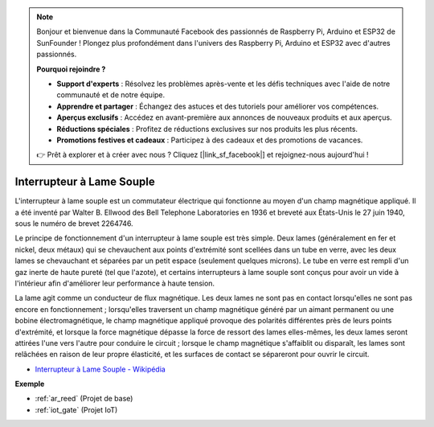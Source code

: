 .. note::

    Bonjour et bienvenue dans la Communauté Facebook des passionnés de Raspberry Pi, Arduino et ESP32 de SunFounder ! Plongez plus profondément dans l'univers des Raspberry Pi, Arduino et ESP32 avec d'autres passionnés.

    **Pourquoi rejoindre ?**

    - **Support d'experts** : Résolvez les problèmes après-vente et les défis techniques avec l'aide de notre communauté et de notre équipe.
    - **Apprendre et partager** : Échangez des astuces et des tutoriels pour améliorer vos compétences.
    - **Aperçus exclusifs** : Accédez en avant-première aux annonces de nouveaux produits et aux aperçus.
    - **Réductions spéciales** : Profitez de réductions exclusives sur nos produits les plus récents.
    - **Promotions festives et cadeaux** : Participez à des cadeaux et des promotions de vacances.

    👉 Prêt à explorer et à créer avec nous ? Cliquez [|link_sf_facebook|] et rejoignez-nous aujourd'hui !

.. _cpn_reed:

Interrupteur à Lame Souple
============================

.. image:: img/reed.png

L'interrupteur à lame souple est un commutateur électrique qui fonctionne au moyen d'un champ magnétique appliqué. Il a été inventé par Walter B. Ellwood des Bell Telephone Laboratories en 1936 et breveté aux États-Unis le 27 juin 1940, sous le numéro de brevet 2264746.

Le principe de fonctionnement d'un interrupteur à lame souple est très simple. Deux lames (généralement en fer et nickel, deux métaux) qui se chevauchent aux points d'extrémité sont scellées dans un tube en verre, avec les deux lames se chevauchant et séparées par un petit espace (seulement quelques microns). Le tube en verre est rempli d'un gaz inerte de haute pureté (tel que l'azote), et certains interrupteurs à lame souple sont conçus pour avoir un vide à l'intérieur afin d'améliorer leur performance à haute tension.

La lame agit comme un conducteur de flux magnétique. Les deux lames ne sont pas en contact lorsqu'elles ne sont pas encore en fonctionnement ; lorsqu'elles traversent un champ magnétique généré par un aimant permanent ou une bobine électromagnétique, le champ magnétique appliqué provoque des polarités différentes près de leurs points d'extrémité, et lorsque la force magnétique dépasse la force de ressort des lames elles-mêmes, les deux lames seront attirées l'une vers l'autre pour conduire le circuit ; lorsque le champ magnétique s'affaiblit ou disparaît, les lames sont relâchées en raison de leur propre élasticité, et les surfaces de contact se sépareront pour ouvrir le circuit.

.. image:: img/reed_sche.png

* `Interrupteur à Lame Souple - Wikipédia <https://en.wikipedia.org/wiki/Reed_switch>`_

**Exemple**

* :ref:`ar_reed` (Projet de base)
* :ref:`iot_gate` (Projet IoT)
